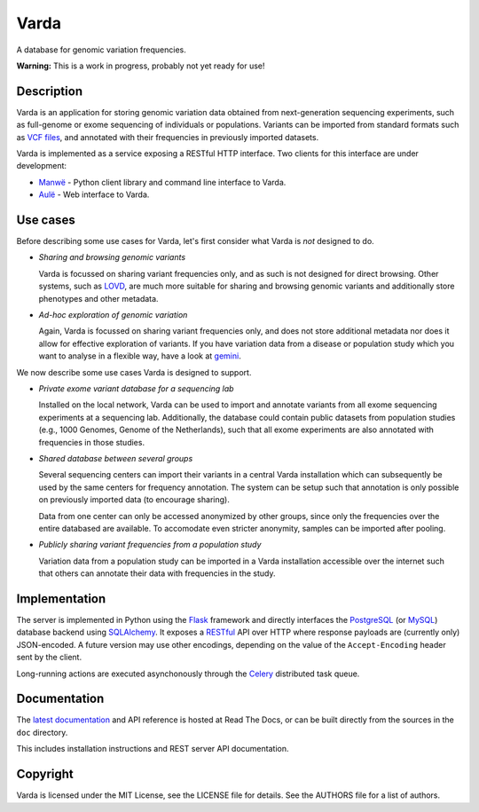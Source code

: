 Varda
=====

A database for genomic variation frequencies.

**Warning:** This is a work in progress, probably not yet ready for use!


Description
-----------

Varda is an application for storing genomic variation data obtained from
next-generation sequencing experiments, such as full-genome or exome
sequencing of individuals or populations. Variants can be imported from
standard formats such as `VCF files <http://www.1000genomes.org/wiki/Analysis/Variant%20Call%20Format/vcf-variant-call-format-version-41>`_,
and annotated with their frequencies in previously imported datasets.

Varda is implemented as a service exposing a RESTful HTTP interface. Two
clients for this interface are under development:

* `Manwë <https://github.com/martijnvermaat/manwe>`_ - Python client library
  and command line interface to Varda.
* `Aulë <https://github.com/martijnvermaat/aule>`_ - Web interface to Varda.


Use cases
---------

Before describing some use cases for Varda, let's first consider what Varda is
*not* designed to do.

* *Sharing and browsing genomic variants*

  Varda is focussed on sharing variant frequencies only, and as such is not
  designed for direct browsing. Other systems, such as `LOVD
  <http://lovd.nl/>`_, are much more suitable for sharing and browsing genomic
  variants and additionally store phenotypes and other metadata.

* *Ad-hoc exploration of genomic variation*

  Again, Varda is focussed on sharing variant frequencies only, and does not
  store additional metadata nor does it allow for effective exploration of
  variants. If you have variation data from a disease or population study
  which you want to analyse in a flexible way, have a look at `gemini
  <https://github.com/arq5x/gemini>`_.

We now describe some use cases Varda is designed to support.

* *Private exome variant database for a sequencing lab*

  Installed on the local network, Varda can be used to import and annotate
  variants from all exome sequencing experiments at a sequencing
  lab. Additionally, the database could contain public datasets from
  population studies (e.g., 1000 Genomes, Genome of the Netherlands), such
  that all exome experiments are also annotated with frequencies in those
  studies.

* *Shared database between several groups*

  Several sequencing centers can import their variants in a central Varda
  installation which can subsequently be used by the same centers for
  frequency annotation. The system can be setup such that annotation is only
  possible on previously imported data (to encourage sharing).

  Data from one center can only be accessed anonymized by other groups, since
  only the frequencies over the entire databased are available. To accomodate
  even stricter anonymity, samples can be imported after pooling.

* *Publicly sharing variant frequencies from a population study*

  Variation data from a population study can be imported in a Varda
  installation accessible over the internet such that others can annotate
  their data with frequencies in the study.


Implementation
--------------

The server is implemented in Python using the `Flask <http://flask.pocoo.org/>`_
framework and directly interfaces the `PostgreSQL <http://www.postgresql.org>`_
(or `MySQL <http://www.mysql.com>`_) database backend using `SQLAlchemy <http://www.sqlalchemy.org/>`_.
It exposes a `RESTful <http://en.wikipedia.org/wiki/Representational_state_transfer>`_
API over HTTP where response payloads are (currently only) JSON-encoded. A
future version may use other encodings, depending on the value of the
``Accept-Encoding`` header sent by the client.

Long-running actions are executed asynchonously through the `Celery <http://celeryproject.org/>`_
distributed task queue.


Documentation
-------------

The `latest documentation <http://wiggelen.readthedocs.org/>`_ and API
reference is hosted at Read The Docs, or can be built directly from the
sources in the ``doc`` directory.

This includes installation instructions and REST server API documentation.


Copyright
---------

Varda is licensed under the MIT License, see the LICENSE file for details.
See the AUTHORS file for a list of authors.
